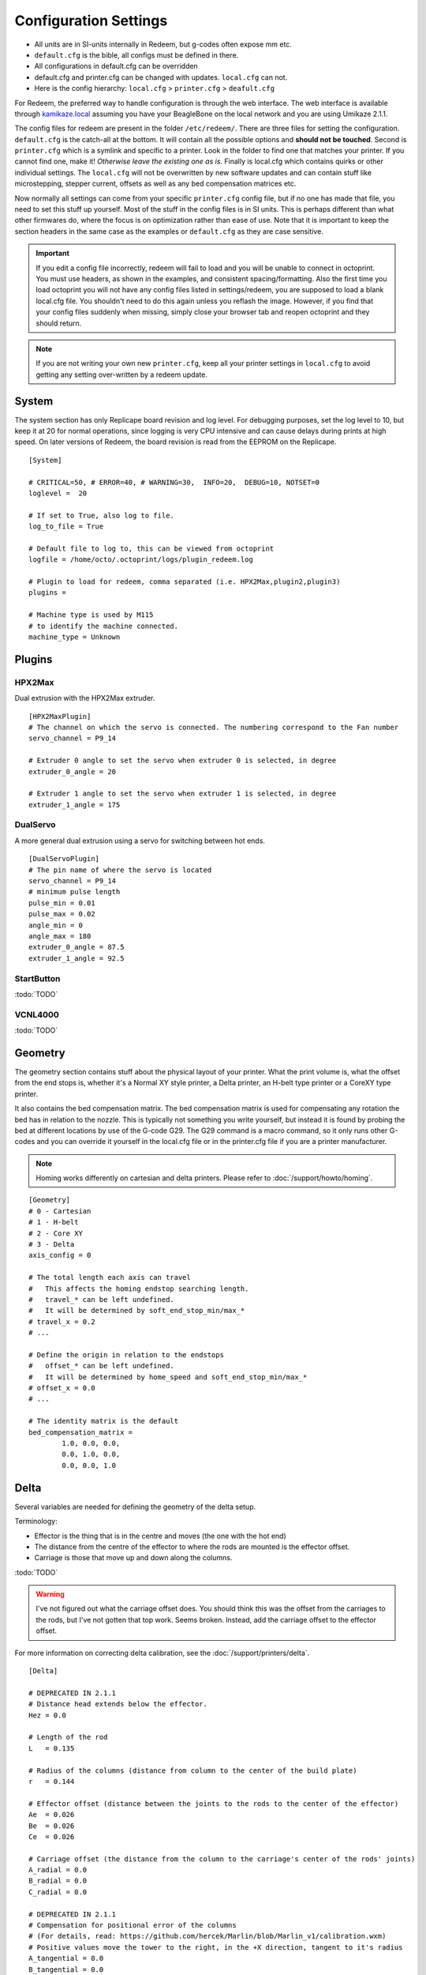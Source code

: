 Configuration Settings
======================

-  All units are in SI-units internally in Redeem, but g-codes often expose mm etc.
-  ``default.cfg`` is the bible, all configs must be defined in there.
-  All configurations in default.cfg can be overridden
-  default.cfg and printer.cfg can be changed with updates. ``local.cfg`` can not.
-  Here is the config hierarchy: ``local.cfg`` > ``printer.cfg`` > ``deafult.cfg``

For Redeem, the preferred way to handle configuration is through the web
interface. The web interface is available through
`kamikaze.local <http://kamikaze.local>`__ assuming you have your BeagleBone on the
local network and you are using Umikaze 2.1.1.

The config files for redeem are present in the folder ``/etc/redeem/``.
There are three files for setting the configuration. ``default.cfg`` is the
catch-all at the bottom. It will contain all the possible options and
**should not be touched**. Second is ``printer.cfg`` which is a symlink and
specific to a printer. Look in the folder to find one that matches your
printer. If you cannot find one, make it! *Otherwise leave the existing
one as is.* Finally is local.cfg which contains quirks or other
individual settings. The ``local.cfg`` will not be overwritten by new
software updates and can contain stuff like microstepping, stepper
current, offsets as well as any bed compensation matrices etc.

Now normally all settings can come from your specific ``printer.cfg`` config
file, but if no one has made that file, you need to set this stuff up
yourself. Most of the stuff in the config files is in SI units. This is
perhaps different than what other firmwares do, where the focus is on
optimization rather than ease of use. Note that it is important to keep
the section headers in the same case as the examples or ``default.cfg`` as
they are case sensitive.

..  important::

    If you edit a config file incorrectly, redeem will fail to load and
    you will be unable to connect in octoprint. You must use headers, as
    shown in the examples, and consistent spacing/formatting. Also the first
    time you load octoprint you will not have any config files listed in
    settings/redeem, you are supposed to load a blank local.cfg file. You
    shouldn't need to do this again unless you reflash the image. However,
    if you find that your config files suddenly when missing, simply close
    your browser tab and reopen octoprint and they should return.

..  note::

    If you are not writing your own new ``printer.cfg``, keep all your printer
    settings in ``local.cfg`` to avoid getting any setting over-written by a redeem update.

.. _ConfigSystem:

System
------

The system section has only Replicape board revision and log level. For
debugging purposes, set the log level to 10, but keep it at 20 for
normal operations, since logging is very CPU intensive and can cause
delays during prints at high speed. On later versions of Redeem, the
board revision is read from the EEPROM on the Replicape.

::

    [System]

    # CRITICAL=50, # ERROR=40, # WARNING=30,  INFO=20,  DEBUG=10, NOTSET=0
    loglevel =  20

    # If set to True, also log to file.
    log_to_file = True

    # Default file to log to, this can be viewed from octoprint
    logfile = /home/octo/.octoprint/logs/plugin_redeem.log

    # Plugin to load for redeem, comma separated (i.e. HPX2Max,plugin2,plugin3)
    plugins =

    # Machine type is used by M115
    # to identify the machine connected.
    machine_type = Unknown

.. _ConfigPlugins:

Plugins
-------

HPX2Max
~~~~~~~

Dual extrusion with the HPX2Max extruder.

::

    [HPX2MaxPlugin]
    # The channel on which the servo is connected. The numbering correspond to the Fan number
    servo_channel = P9_14

    # Extruder 0 angle to set the servo when extruder 0 is selected, in degree
    extruder_0_angle = 20

    # Extruder 1 angle to set the servo when extruder 1 is selected, in degree
    extruder_1_angle = 175

DualServo
~~~~~~~~~

A more general dual extrusion using a servo for switching between hot ends.


::

    [DualServoPlugin]
    # The pin name of where the servo is located
    servo_channel = P9_14
    # minimum pulse length
    pulse_min = 0.01
    pulse_max = 0.02
    angle_min = 0
    angle_max = 180
    extruder_0_angle = 87.5
    extruder_1_angle = 92.5


StartButton
~~~~~~~~~~~

:todo:`TODO`

VCNL4000
~~~~~~~~

:todo:`TODO`


.. _ConfigGeometry:

Geometry
--------

The geometry section contains stuff about the physical layout of your
printer. What the print volume is, what the offset from the end stops
is, whether it's a Normal XY style printer, a Delta printer, an H-belt
type printer or a CoreXY type printer.

It also contains the bed compensation matrix. The bed compensation
matrix is used for compensating any rotation the bed has in relation
to the nozzle. This is typically not something you write yourself, but
instead it is found by probing the bed at different locations by use
of the G-code G29. The G29 command is a macro command, so it only runs
other G-codes and you can override it yourself in the local.cfg file
or in the printer.cfg file if you are a printer manufacturer.

..  note:: Homing works differently on cartesian and delta printers. Please refer to :doc:`/support/howto/homing`.

::

    [Geometry]
    # 0 - Cartesian
    # 1 - H-belt
    # 2 - Core XY
    # 3 - Delta
    axis_config = 0

    # The total length each axis can travel
    #   This affects the homing endstop searching length.
    #   travel_* can be left undefined.
    #   It will be determined by soft_end_stop_min/max_*
    # travel_x = 0.2
    # ...

    # Define the origin in relation to the endstops
    #   offset_* can be left undefined.
    #   It will be determined by home_speed and soft_end_stop_min/max_*
    # offset_x = 0.0
    # ...

    # The identity matrix is the default
    bed_compensation_matrix =
            1.0, 0.0, 0.0,
            0.0, 1.0, 0.0,
            0.0, 0.0, 1.0

.. _ConfigDelta:

Delta
-----

Several variables are needed for defining the geometry of the delta setup.

Terminology:

- Effector is the thing that is in the centre and moves (the one with the hot end)

- The distance from the centre of the effector to where the rods are mounted is the effector offset.

- Carriage is those that move up and down along the columns.


:todo:`TODO`

..  warning::

    I've not figured out what the carriage offset does. You should think
    this was the offset from the carriages to the rods, but I've not
    gotten that top work. Seems broken. Instead, add the carriage offset
    to the effector offset.

For more information on correcting delta calibration, see the :doc:`/support/printers/delta`.

::

    [Delta]

    # DEPRECATED IN 2.1.1
    # Distance head extends below the effector.
    Hez = 0.0

    # Length of the rod
    L   = 0.135

    # Radius of the columns (distance from column to the center of the build plate)
    r   = 0.144

    # Effector offset (distance between the joints to the rods to the center of the effector)
    Ae  = 0.026
    Be  = 0.026
    Ce  = 0.026

    # Carriage offset (the distance from the column to the carriage's center of the rods' joints)
    A_radial = 0.0
    B_radial = 0.0
    C_radial = 0.0

    # DEPRECATED IN 2.1.1
    # Compensation for positional error of the columns
    # (For details, read: https://github.com/hercek/Marlin/blob/Marlin_v1/calibration.wxm)
    # Positive values move the tower to the right, in the +X direction, tangent to it's radius
    A_tangential = 0.0
    B_tangential = 0.0
    C_tangential = 0.0

    # NEW IN 2.1.1
    A_angular = 0.0
    B_angular = 0.0
    C_angular = 0.0


Here is a visual depiction of what the length and radius looks like:

..  image:: media/delta_length_and_radius.png


Here is what the Hez looks like:

..  image:: media/delta_hez.png

..  _ConfigSteppers:

Steppers
--------

This section has the stuff you need for the the steppers:

- the number of steps pr mm for each axis
- the stepper max current
- the microstepping
- acceleration
- max speed
- the option to invert a stepper (so you don't have to rotate the stepper connector),
- the decay mode of the current chopping on the motor drives (see the :ref:`ConfigStepperDecay` for more information.

::

    # Stepper e is ext 1, h is ext 2
    [Steppers]

..  _ConfigStepperMicrostepping:

Microstepping
~~~~~~~~~~~~~

::

    microstepping_x = 3
    microstepping_y = 3
    microstepping_z = 3
    microstepping_e = 3
    microstepping_h = 3
    microstepping_a = 3
    microstepping_b = 3
    microstepping_c = 3

| 0 - Full step
| 1 - Half step
| 2 - Half step, interpolated to 256
| 3 - Quarter step
| 4 - 16th step
| 5 - Quarter step, interpolated to 256 microsteps
| 6 - 16th step, interpolated to 256 microsteps
| 7 - Quarter step, StealthChop, interpolated to 256 microsteps
| 8 - 16th step, StealthChop, interpolated to 256 microsteps

..  _ConfigStepperCurrent:

Current
~~~~~~~


::

    current_x = 0.5
    current_y = 0.5
    current_z = 0.5
    current_e = 0.5
    current_h = 0.5
    current_a = 0.5
    current_b = 0.5
    current_c = 0.5

..  danger::

  Never run the Replicape with the steppers running above 0.5A without cooling.
  Never exceed 1.2A of regular use either - the TMC2100 drivers aren't
  rated higher. If you need more current to drive two motors off the
  same stepper, use slave mode with a second driver (usually H). While it
  means splitting off your wiring of the stepper motors you had going to
  a single driver, but it also means you avoid overheating your drivers.

..  _ConfigStepperRatios:

Ratios
~~~~~~

::

    # steps per mm:
    #   Defined how many stepper full steps needed to move 1mm.
    #   Do not factor in microstepping settings.
    #   For example: If the axis will travel 10mm in one revolution and
    #                angle per step in 1.8deg (200step/rev), steps_pr_mm is 20.
    steps_pr_mm_x = 4.0
    steps_pr_mm_y = 4.0
    steps_pr_mm_z = 50.0
    steps_pr_mm_e = 6.0
    steps_pr_mm_h = 6.0
    steps_pr_mm_a = 6.0
    steps_pr_mm_b = 6.0
    steps_pr_mm_c = 6.0

    backlash_x = 0.0
    backlash_y = 0.0
    backlash_z = 0.0
    backlash_e = 0.0
    backlash_h = 0.0
    backlash_a = 0.0
    backlash_b = 0.0
    backlash_c = 0.0

..  _ConfigStepperEnable:

Enable / Disable
~~~~~~~~~~~~~~~~

::

    # Which steppers are enabled
    in_use_x = True
    in_use_y = True
    in_use_z = True
    in_use_e = True
    in_use_h = True
    in_use_a = False
    in_use_b = False
    in_use_c = False

..  _ConfigStepperDirection:

Direction
~~~~~~~~~

::

    # Set to -1 if axis is inverted
    direction_x =  1
    direction_y =  1
    direction_z =  1
    direction_e =  1
    direction_h =  1
    direction_a =  1
    direction_b =  1
    direction_c =  1

..  _ConfigStepperDecay:

Decay
~~~~~

The decay mode affects the way the stepper motor controllers
decays the current. Basically slow decay will give more of a hissing
sound while standing still and fast decay will cause the steppers to
be silent when stationary, but loud when stepping. The microstepping_
settings is :math:`2^x`, so ``microstepping_x = 2`` means :math:`2^2 = 4`.
``3`` then is :math:`2^3 = 8` or one-eighth.

On Replicape Rev B, there are 8 levels of decay. Please consult the `data sheet for TMC2100`__ on the different options.

__ http://www.trinamic.com/_scripts/download.php?file=_articles%2Fproducts%2Fintegrated-circuits%2Ftmc2100%2F_datasheet%2FTMC2100_datasheet.pdf


There are three settings that are controlled on the TMC2100 by the decay mode or rather “chopper configuration”: CFG0,
CFG4 and CFG5 in the TMC2100 data sheet.

**CFG0:** Sets chopper off time (Duration of slow decay phase)

| DIS - 140 Tclk (recommended, most universal choice)
| EN - 236 Tclk (medium)

**CFG4:** Sets chopper hysteresis (Tuning of zero crossing precision)

| DIS: (recommended most universal choice): low hysteresis with ≈4% offull scale current.
| EN: high setting with ≈6% of full scale current at sense resistor.


**CFG5:** Sets chopper blank time ( Duration of blanking of switching spike )

| Blank time (in number of clock cycles)
| DIS - 16 (best performance for StealthChop)
| EN - 24 (recommended, most universal choice)
|
| 0 - DIS\_CFG0 \| DIS\_CFG4 \| DIS\_CFG5
| 1 - DIS\_CFG0 \| DIS\_CFG4 \| EN\_CFG5
| 2 - DIS\_CFG0 \| EN\_CFG4 \| DIS\_CFG5
| 3 - DIS\_CFG0 \| EN\_CFG4 \| EN\_CFG5
| 4 - EN\_CFG0 \| DIS\_CFG4 \| DIS\_CFG5
| 5 - EN\_CFG0 \| DIS\_CFG4 \| EN\_CFG5
| 6 - EN\_CFG0 \| EN\_CFG4 \| DIS\_CFG5
| 7 - EN\_CFG0 \| EN\_CFG4 \| EN\_CFG5

::

    # Set to True if slow decay mode is needed
    slow_decay_x = 0
    slow_decay_y = 0
    slow_decay_z = 0
    slow_decay_e = 0
    slow_decay_h = 0
    slow_decay_a = 0
    slow_decay_b = 0
    slow_decay_c = 0

..  _ConfigStepperSlave:

Slave
~~~~~

::

    # A stepper controller can operate in slave mode,
    # meaning that it will mirror the position of the
    # specified stepper. Typically, H will mirror Y or Z,
    # in the case of the former, write this: slave_y = H.
    slave_x =
    slave_y =
    slave_z =
    slave_e =
    slave_h =
    slave_a =
    slave_b =
    slave_c =

    # Stepper timout
    use_timeout = True
    timeout_seconds = 500

If you want to enable slave mode for a stepper driver, meaning it will
mirror the movements of another stepper motor exactly, you need to use
“slave\_y = H” if you want the H-stepper motor to mirror the moves
produced by the Y-stepper motor. Remember to also set the steps\_pr\_mm
to the same value on the the motors mirroring each other, and also the
direction. Most likely you will want the current to be the same as well.

#. Enable the slave stepper driver (in\_use\_h = True)
#. The syntax for selecting which axis is the master and which the slave
   is:
   I want to slave H to Z (H follows everything Z does) then you use
   “slave\_z = H”.
#. If you have any endstops acting on the master axis, then you should
   do the same thing for the slave axis, otherwise it will just keep on
   turning. For example, on a delta with Z1 connected to a bed probe and
   Z2 connected to the tower limit switch: “end\_stop\_Z1\_stops =
   x\_neg, y\_neg, z\_neg, h\_neg” and “end\_stop\_Z2\_stops = z\_pos,
   h\_pos”.


::

    # Stepper e is ext 1, h is ext 2
    [Steppers]
    microstepping_x = 3
    ...

    current_x = 0.5
    ...

    # steps per mm:
    #   Defined how many stepper full steps needed to move 1mm.
    #   Do not factor in microstepping settings.
    #   For example: If the axis will travel 10mm in one revolution and
    #                angle per step in 1.8deg (200step/rev), steps_pr_mm is 20.
    steps_pr_mm_x = 4.0
    ...

    backlash_x = 0.0
    ...

    # Which steppers are enabled
    in_use_x = True
    ...

    # Set to -1 if axis is inverted
    direction_x =  1
    ...

    # Set to True if slow decay mode is needed
    slow_decay_x = 0
    ...

    # A stepper controller can operate in slave mode,
    # meaning that it will mirror the position of the
    # specified stepper. Typically, H will mirror Y or Z,
    # in the case of the former, write this: slave_h = Y.
    slave_x =
    ...

    # Stepper timout
    use_timeout = True
    timeout_seconds = 60

..  _ConfigPlanner:

Planner
-------

The acceleration profiles are trapezoidal, i.e. constant acceleration.
One will probably see and hear a difference between Replicape/Redeem and
the simpler 8 bit boards since all path segments are cut down to 0.1 mm
on delta printers regardless of speed and there is also a better
granularity on the stepper ticks, so you will never have quantized steps
either. Further more, all calculations are done with floating point
numbers, giving a better precision on calculations compared to 8 bit
microcontrollers.

This section is concerned with how the path planner caches and paces the
path segments before pushing them to the PRU for processing.

::

    [Planner]

    # size of the path planning cache
    move_cache_size = 1024

    # time to wait for buffer to fill, (ms)
    print_move_buffer_wait = 250

    # if total buffered time gets below (min_buffered_move_time) then wait for (print_move_buffer_wait) before moving again, (ms)
    min_buffered_move_time = 100

    # total buffered move time should not exceed this much (ms)
    max_buffered_move_time = 1000

    # DEPRECATED IN 2.1.1
    # max segment length
    max_length = 0.001

    acceleration_x = 0.5
    ...

    max_jerk_x = 0.01
    ...

    # Max speed for the steppers in m/s
    max_speed_x = 0.2
    ...

    # NEW IN 2.1.1
    # if total buffered time gets below (min_buffered_move_time) then wait for (print_move_buffer_wait) before moving again, (ms)
    min_buffered_move_time = 100

    # DEPRECATED IN 2.1.1
    # Max speed for the steppers in m/s
    min_speed_x = 0.005
    min_speed_y = 0.005
    min_speed_z = 0.005
    min_speed_e = 0.01
    min_speed_h = 0.01
    min_speed_a = 0.01
    min_speed_b = 0.01
    min_speed_c = 0.01

    # When true, movements on the E axis (eg, G1, G92) will apply
    # to the active tool (similar to other firmwares).  When false,
    # such movements will only apply to the E axis.
    e_axis_active = True
    
    
.. _ConfigTemperatureControl:

Temperature Control
-------------------
Thermal management is implemented in Redeem through a user configurable network 
of sensors, heaters and fans. The user specifies the nodes of this network where
each node is a uniquely configured instance from a pre-defined set. This approach 
allows a high degree of flexibility in setting up when fans/heaters turn on or off, 
the type of control logic that is used for each heater/fan, and even allowing 
multiple sensors to control the behaviour of an individual heater or fan. 

In order to allow for basic operation of your printer there are some default settings 
provided for attaching fans to the `M106` M-code, controlling heaters with PID control, 
and running safety checks on these heaters. However, as the topology of the control 
network is user definable, the contents of this section may be modified by the user
to allow for a much wider range of options. To aid in generating a network of sensors, 
logic units, control units, heaters, and fans, each of the available units will be 
described below. Then some examples will be shown that demonstrate the flexibility of the 
scheme.

Available control units
~~~~~~~~~~~~~~~~~~~~~~~
Units that are available to make up the control network are shown in this section. 
The name of each unit is provided in the sub-section heading `[[UnitName]]`, with 
all of the settings for that unit held within that sub-section. All temperature 
control units have a type parameter which determines what that unit does and the 
parameters it needs. We will now go through the available types of units.

**ALIAS** The alias unit is, as the name suggests, a way of renaming other units. This is useful 
when renaming temperature sensors from their original name such as ``Thermistor-E`` to
``Hot End Temperature`` or ``ds18b20-1`` to ``Ambient Temperature``.

::

    [[AliasUnitName]]
    type = alias
    input = <name of another unit>
    
    
**COMPARISON** The compraison unit compares values and returns a single value. The
returned value may be the difference (``input_0 - input_1``) or the maximum or minumum
value.

::

    [[ComparisonUnitName]]
    type = difference, maximum, or minimum
    input_0 = <name of input>
    input_1 = <name of input>
    
**CONSTANT** Allows for the use of constants as a control item. This unit simply returns 
the value that is provided. Note that the input is assumed to lie within the range [0,255].

::

    [[ConstantName]]
    type = constant-control
    value = <number in range 0..255>
    output = <optional output target name>

**SAFETY** Safety units link temperature sensors and heaters so that a heater that misbehaves
in any way should cause all heaters, and potentially the motion control as well, to enter an
error state. This means that all heaters have their power set to zero and motion stops. The
max rise and fall rates provide limits on excessively rapid changes in temperature, while min 
and max temp limits the absolute temperatures that are allowed. The ``min_rise_`` parameters 
allow for checking that the attached input is actually connected to this heater. To avoid false 
triggering, when temperature is close to steady-state, we provide the ``min_rise_offset`` 
parameter which only allows for ``min_rise_rate`` checking when the input temperature is 
``min_rise_offset`` below the heater controllers target temperature. Likewise the ``min_rise_delay``
provides a delay between starting heating and beginning this particular check.

::

    [[SafetyName]]
    type = safety
    max_rise_rate = <number, deg/sec>
    max_fall_rate = <number, deg/sec>
    min_temp = <number, deg>
    max_temp = <number, deg>
    min_rise_rate = <number, deg/sec>
    min_rise_offset = <number, deg>
    min_rise_delay = <number, sec>
    input = <input sensor name>
    heater = <heater name>

**ON-OFF CONTROL** This control scheme is best suited to heated beds and the like, where
response to being on or off is relatively slow. In this unit a target value is specified
as well as a range within which the heater may be on or off depending on its previous state.
When the input value is below ``target_value + on_offset`` the output will be ``on_value``.
When the input value rises above ``target_value + off_offset`` the output will be ``off_value``.
Note that the output does not turn off when passing through the lower bound, only when it passes
through the upper bound. Here we are also introduced to the ``sleep`` parameter which gives the
time between updating the output from this control unit.

::

    [[OnOffName]]
    type=on-off-control
    target_value = <number>
    on_offset = <number, turn on when value <= target + on_offset>
    off_offset = <number, turn off when value >= target + off_offset>
    on_value = <number in range 0..255>
    off_value = <number in range 0..255>
    sleep = <number, sec, time between control updates>
    output = <optional output target name>
    
**PROPORTIONAL CONTROL** This unit returns a value that is simply ``proportional`` multiplied by
the difference between ``target_value`` and ``input``, along with some other modifications. These
modifications are that we don't allow negative output values and if ``input`` drops below 
``target_value`` then the unit turns off (``output = 0``). If we are within ``ok_range`` of the
target then ``output`` will be the ``min_value`` and we never allow the output to exceed ``max_value``.

::

    [[ProportionalControlName]]
    type = proportional-control
    input = <name of input>
    target_value = <number, desired temperature>
    proportional = <number, multiplier of error>
    max_value = <number in range 0..255>
    min_value = <number in range 0..255>
    ok_range = <number, output=min_value if input is within ok_range of target>
    sleep = <number, sec, time between control updates>
    output = <optional output target name>

**PID CONTROL** The control unit best for keeping your input exactly where you want it
is Proportional-Integral -Derivative control. This unit accepts three parameters which
govern the dynamics of the controller (you are encouraged to look up exactly what 
``pid_Kp``, ``pid_Ti``, and ``pid_Td`` actually do, I'm not going into that here).
Again we have an ``ok_range`` within which the controller will output zero, however, we
also have an ``on_off_range`` which basically turns this control unit full on until 
``input`` is above ``target_value - on_off_range``. This helps to prevent overshoot
in certain cases.

..  _ConfigPID:

:todo:`CHECK THIS`
With version 1.2.6 and beyond, the PID autotune algorithm is fairly
stable. To run an auto-tune, use the M-code M303. You should see the
hot-end or heated bed temperature oscillate for a few cycles before
completing. To set temperature, number of oscillations, which hot end to
calibrate etc, try running “M303?” or see the description of the :ref:`M303`.

::

    [[PIDControlName]]
    type = pid-control
    input = <name of input>
    target_value =  <number, desired temperature>
    pid_Kp =  <number, proportional constant>
    pid_Ti = <number, integral constant>
    pid_Td = <number, derivative constant>
    ok_range = <number, output=0 if input is within ok_range of target>
    on_off_range = <optional number, output max_value if input is less than target - on_off_range>
    max_value = <number in range 0..255>
    sleep = <number, sec, time between control updates>
    output = <optional output target name>

**COMMANDS** To allow linking between G- and M-codes we have the gcode type unit. 
Currently this only connects ``M106`` and ``M107`` to fans but this may change in 
the future. The default setting has connected all fans to ``M106`` and ``M107``, 
if you only want specific fans connected to these M-codes then list only those 
fans in the ``ouput`` paramter as a comma separated list.

::

    [[CommandName]]
    type = gcode
    command = <G- or M-code/s, multiple codes allowed as a comma separated list>
    output = <output name/s, multiple outputs allowed as a comma separated list>

Dallas one-wire sensors
~~~~~~~~~~~~~~~~~~~~~~~

Replicape has three thermistor inputs and a Dallas one-wire input.
Typically, the thermistor inputs are for high temperatures such as hot
ends and heated beds, and the Dallas one-wire input is used for
monitoring the cold end of a hot end, if you know what I mean... 
The thermistors have their own section, which will be outlined below, 
while any appropriate sensors attached to the Dallas one-wire input will 
be automatically added to the list of available sensors and named 
``ds18b20-*`` with an increasing integer index starting at 0 taking the 
place of the *. When using one of these sensors as an input simply 
use the appropriate name as an input, just make sure to check which 
name corresponds to which sensor!

Examples
~~~~~~~~

Here we provide some examples and an explanation of what each one achieves.

**(EXAMPLE 1)**
In this example I have connected up my extruder heater ``Heater-E`` to a
pid control unit with an on-off range of 15 degrees. This helps to prevent
overshoot of the target value when initially heating. The heated bed 
``Heater-HBP`` is connected to an on-off controller. I have also defined two 
safety units and connected one to each heater. I also have two thermistors, 
one for each heater, and two Dallas one-wire sensors which I have attached 
to measure water coolant temperature and ambient air temperature. My printer 
incorporates three fans, one is a very quiet case fan and should always be on, 
another is a part cooling fan and should be activated by M106, finally I have 
a noisy fan on a water cooling radiator that I only want to turn on when 
it will be useful. To achieve my desired fan behaviour I first rename each Dallas 
sensor for ease of use and calculate the difference between the coolant and 
ambient temperatures. I feed this difference into a proportional controller 
with a target value of zero which outputs to the noisy radiator fan. The 
casefan is always on and so it has a constant controller while the third fan 
is connected to M106/M107. The fourth fan remains off by default.

::

    [Temperature Control]

    # Heater controllers
    [[Control-E]]
    type = pid-control
    input = Thermistor-E
    target_value = 0.0
    pid_Kp = 0.0386
    pid_Ti = 59.7652
    pid_Td = 4.3121
    ok_range = 1.0
    max_value = 255
    on_off_range = 15.0
    sleep = 0.25
    output = Heater-E

    [[Control-HBP]]
    type = on-off-control
    input = Thermistor-HBP
    target_value = 0.0
    on_offset = -1.0
    off_offset = -0.5
    on_value = 255
    off_value = 0
    sleep = 0.5
    output = Heater-HBP

    # Heater safety units
    [[Safety-E]]
    type = safety
    max_rise_rate = 10.0
    max_fall_rate = 10.0
    min_temp = 20.0
    max_temp = 250.0
    min_rise_rate = 0.05
    min_rise_offset = 30
    min_rise_delay = 10.0
    input = Thermistor-E
    heater = Heater-E

    [[Safety-HBP]]
    type = safety
    max_rise_rate = 10.0
    max_fall_rate = 10.0
    min_temp = 20.0
    max_temp = 250.0
    min_rise_rate = 0.01
    min_rise_offset = 20.0
    min_rise_delay = 15.0
    input = Thermistor-HBP
    heater = Heater-HBP

    # Fan control
    [[AmbientTemperature]]
    type = alias
    input = ds18b20-0

    [[CoolantTemperature]]
    type = alias
    input = ds18b20-1

    [[CoolantWarmup]]
    type = difference
    input-1 = CoolantTemperature
    input-0 = AmbientTemperature

    [[CoolantFan]]
    type = proportional-control
    input = CoolantWarmup
    target_value = 0
    proportional = 0.2
    max_value = 255
    min_value = 127
    ok_range = 1.0
    sleep = 1.0
    output = Fan-2

    [[CaseFan]]
    type = constant-control
    value = 255
    output = Fan-3

    [[M106/M107]]
    type = gcode
    command = M106, M107
    output = Fan-0
    
**(EXAMPLE 2)**
:todo:`TODO`


.. _ConfigThermistors:

Thermistors
-----------

Each thermistor is named according to the
heater to which it is expected to be attached i.e. ``Thermistor-E`` 
is usually attached to ``Heater-E``. Thermistors measure temperature by 
varying resistance through a wire. To map the variation in resistance with 
temperature a chart is used. The name provided in the ``sensor`` parameter 
thus tells redeem which pre-computed chart to use and thus provide accurate 
readings of the temperature at the thermistors location. The ``path_adc`` 
parameter is hardware related and should not be adjusted.

::

    [[Thermistor-E]]
    sensor = B57560G104F
    path_adc = /sys/bus/iio/devices/iio:device0/in_voltage4_raw
    

Some of the most common thermistor coefficients have already been
implemented though, so you might find it here:

Steinhart-Heart
~~~~~~~~~~~~~~~

+--------------------+-------------------------------------------------------------------+
| Name               | Comment                                                           |
+====================+===================================================================+
| B57540G0104F000    | EPCOS100K with b= 4066K                                           |
+--------------------+-------------------------------------------------------------------+
| B57560G1104F       | EPCOS100K with b = 4092K                                          |
+--------------------+-------------------------------------------------------------------+
| B57560G104F        | EPCOS100K with b = 4092K (Hexagon)                                |
+--------------------+-------------------------------------------------------------------+
| B57561G0103F000    | EPCOS10K                                                          |
+--------------------+-------------------------------------------------------------------+
| NTCS0603E3104FXT   | Vishay100K                                                        |
+--------------------+-------------------------------------------------------------------+
| 135-104LAG-J01     | Honeywell100K                                                     |
+--------------------+-------------------------------------------------------------------+
| SEMITEC-104GT-2    | Semitec (E3D V6)                                                  |
+--------------------+-------------------------------------------------------------------+
| DYZE               | DYZE hightemp thermistor                                          |
+--------------------+-------------------------------------------------------------------+
| HT100K3950         | RobotDigg.com's 3950-100K thermistor (part number HT100K3950-1)   |
+--------------------+-------------------------------------------------------------------+

If you do not find your thermistor in the chart, you can find the Steinhart-Hart coefficients
from the `NTC Calculator`__ online tool.

__ http://www.thinksrs.com/downloads/programs/Therm%20Calc/NTCCalibrator/NTCcalculator.htm


PT100 type thermistors
~~~~~~~~~~~~~~~~~~~~~~

+--------------------------+-----------------------------+
| Name                     | Comment                     |
+==========================+=============================+
| E3D-PT100-AMPLIFIER      | E3D PT100                   |
+--------------------------+-----------------------------+
| PT100-GENERIC-PLATINUM   | Ultimaker heated bed etc.   |
+--------------------------+-----------------------------+


Linear v/deg Scale Thermocouple Boards
~~~~~~~~~~~~~~~~~~~~~~~~~~~~~~~~~~~~~~

+----------+-------------------------+
| Name     | Comment                 |
+==========+=========================+
| Tboard   | 0.005 Volts pr degree   |
+----------+-------------------------+

..   _ConfigFans:

Fans
-------

Fans are used for blowing air around. Each sensor is named ``Fan-*`` with an
integer identification, starting at zero, replacing the *. Different versions 
of replicape have different numbers of fans and are connected to different channels,
but don't worry, all that is handled for you and I am writing this information here
simply to point out that you may only have up to ``Fan-2`` and you don't need to 
modify the value of ``channel`` as it will be overwritten on startup anyway. The 
``input`` for each fan allows a simple method for setting a default value for that
fan upon startup. Otherwise connect it up to a control unit for fancier means of 
setting how much air you are blowing around.

::

    [[Fan-0]]
    channel = 0
    input = 0


..   _ConfigHeaters:

Heaters
-------

The heaters are used for making things hot. The ``mosfet`` parameter is hardware related,
so probably don't touch that. Likewise for ``prefix`` which allows for interaction with
OctoPrint. The ``input`` and ``safety`` give connections to control units that can be
modfied versions of the defaults provided, or something of your choice. Note that we must
always have a form of feedback control (on-off, proportional or PID) and a safety attached 
to each heater. You may also have more than one safety attached to a heater if you so desire.

::

    [[Heater-E]]
    mosfet = 5
    prefix = T0
    input = Control-E
    safety = Safety-E

..  _ConfigEndstops:

Endstops
--------

Use this section to specify whether or not you have end stops on the
different axes and how the end stop inputs on the board interacts with
the steppers. The lookup mask is useful for the latter. In the default
setup, the connector marked X1 is connected to the stepper on the
X-axis. For CoreXY and H-bot this is different in that two steppers are
denied movement in one direction, but allowed movement in the other
direction given that one of the end stops has been hit.

Also of interest is the use of two different inputs for a single axis
and direction. Imagine using one input to control the lower end of the
Z-axis and a different input to probe the bed with G20/G30.

If you are not seeing any movement even though no end stop has been hit,
try inverting the end stop.

See also this `blog post and video`__ for a more thorough explanation.

__ http://www.thing-printer.com/end-stop-configuration-for-redeem/

Soft end stops can be used to prevent the print head from moving beyond
a specified point. For delta printers this is useful since they cannot
have end stops preventing movement outside the build area.

::

    [Endstops]
    # Which axis should be homed.
    has_x = True
    ...
    # Number of cycles to wait between checking
    # end stops. CPU frequency is 200 MHz
    end_stop_delay_cycles = 1000

    # Invert =
    #   True means endstop is connected as Normally Open (NO) or not connected
    #   False means endstop is connected as Normally Closed (NC)
    invert_X1 = False
    ...
    # If one endstop is hit, which steppers and directions are masked.
    #   The list is comma separated and has format
    #     x_cw = stepper x clockwise (independent of direction_x)
    #     x_ccw = stepper x counter clockwise (independent of direction_x)
    #     x_neg = stepper x negative direction (affected by direction_x)
    #     x_pos = stepper x positive direction (affected by direction_x)
    #   Steppers e and h (and a, b, c for reach) can also be masked.
    #
    #   For a list of steppers to stop, use this format: x_cw, y_ccw
    #   For Simple XYZ bot, the usual practice would be
    #     end_stop_X1_stops = x_neg, end_stop_X2_stops = x_pos, ...
    #   For CoreXY and similar, two steppers should be stopped if an end stop is hit.
    #     similarly for a delta probe should stop x, y and z.
    end_stop_X1_stops =
    ...
    soft_end_stop_min_x = -0.5
    ...
    soft_end_stop_max_x = 0.5
    ...

Multi-extrusion
---------------

Currently Redeem does not yet support tool offsets for dual or
multi-extrusion. These offsets must be configured in the slicer, instead
of in the firmware, for now.

..  _ConfigServos:

Servos
------

Servos are controlled by two on-chip PWMs and share connector with
Endstop X2 and Y2.

-  Servo 0 is on pin P9\_14
-  Servo 1 is on pin P9\_16

Use :ref:`m280` to set
the servo position. Note that multiple servos can be present, the init
script will continue to initialize servos as long as there are higher
indexes, so keep the indexes increasing for multiple servos.

::

    [Servos]
    # For Rev B, servo is either P9_14 or P9_16.
    # Not enabled for now, just kept here for reference.
    # Angle init is the angle the servo is set to when redeem starts.
    # pulse min and max is the pulse with for min and max position, as always in SI unit Seconds.
    # So 0.001 is 1 ms.
    # Angle min and max is what angles those pulses correspond to.
    servo_0_enable = False
    servo_0_channel = P9_14
    servo_0_angle_init = 90
    servo_0_angle_min = -90
    servo_0_angle_max = 90
    servo_0_pulse_min = 0.001
    servo_0_pulse_max = 0.002

..  _ConfigZProbe:

Z-Probe
-------

Before attempting the configuration of a Z probe make sure your printer
is moving in the right direction and that your hard endstops and your
soft endstops are configured correctly please refer to the endstop
section.

| The standard configs for Z-probe should work for most. The real
  difficulty lies in making the macro for the whole probing procedure.
  The offsets are the distance from the probe point to the nozzle. Here
  are the standard values:

::

    [Probe]
    length = 0.01
    speed = 0.05
    accel = 0.1
    offset_x = 0.0
    offset_y = 0.0

For more information, check out the :doc:`/support/howto/zprobes` page.

..  _ConfigRotaryEncoders:

Rotary Encoders
---------------

..  warning::

    work in progress.

::

    [Rotary-encoders]
    enable-e = False
    event-e = /dev/input/event1
    cpr-e = -360
    diameter-e = 0.003

..  _ConfigFilamentSensors:

Filament Sensors
----------------

.. warning::

    work in progress. See the blog post `Filament Sensor <http://www.thing-printer.com/filament-sensor-3d-printer-replicape/>`_.

::

    [Filament-sensors]
    # If the error is > 1 cm, sound the alarm
    alarm-level-e = 0.01

..  _ConfigWatchdog:

Watchdog
--------

The watchdog is a time-out alarm that will kick in if the
/dev/watchdog file is not written at least once pr. minute. This is a
safety issue that will cause the BeagleBone to issue a hard reset if
the Redeem daemon were to enter a faulty state and not be able to
regulate the heater elements. For the watchdog to start, it requires
the watchdog to be resettable, with the proper kernel command line ``omap\_wdt.nowayout=0``.

This should be left on at all time as a safety precauchion, but can be
disabled for development purposes. This is not the same as the stepper
watchdog which only disables the steppers.

::

    [Watchdog]
    enable_watchdog = True

..  _ConfigMacros:

Macros
------

The macro-section contains macros. Duh. Right now, only G29, G31 and G32
has macro definitions and it's basically a set of other G-codes. To make
a new macro, you need to also define the actual g-code file for it. That
is beyond this wiki, but look at `G29`__ in the repository.

__  https://github.com/intelligent-agent/redeem/src/73c21486b1e294570a125e9fac6c9cef9b4f273b/redeem/gcodes/G29.py?at=develop

..  note::

    Each line in macros section needs to be spaced the same or you may
    not be able to connect in octoprint. Most Inductive sensors don't need
    probe type defined to work. To simply turn an inductive sensor on and
    off change the example macro with the g31/g32 macro's i have listed
    here. The g32 may need adjusting to match your z1 endstop settings.
    Undock turns probe on, Dock turns it off. Check your Macro and setup
    carefully, in the g29 example, at the end of each probe point it docks
    your probe then homes z before the start of the next point, which in
    some printers can crash your probe into the bed possibly causing damage.

If you find that your probe routine is probing the air, your z
axis is most likely moving in the wrong direction for the probing
to work. It seems redeem only probes in one direction and this
can't be changed in the probing settings. So, You will need to
swap your z direction, in the [steppers] section using
direction\_z = -1 or direction\_z = +1, then confirm your z
stops/homing, ect work make corrections as required. You will also
most likely need to change under [Geometry] travel\_z direction.
This should trick the probe into moving in the correct direction.

**G31**
::

    M574 Z2  ; Probe up (Dock sled)

**G32**
::

    M574 Z2 z_ccw, h_ccw  ; Probe down (Undock sled)

::

    [Macros]
    G29 =
        M561                ; Reset the bed level matrix
        M558 P0             ; Set probe type to Servo with switch
        M557 P0 X10 Y20     ; Set probe point 0
        M557 P1 X10 Y180    ; Set probe point 1
        M557 P2 X180 Y100   ; Set probe point 2
        G28 X0 Y0           ; Home X Y

        G28 Z0              ; Home Z
        G0 Z12              ; Move Z up to allow space for probe
        G32                 ; Undock probe
        G92 Z0              ; Reset Z height to 0
        G30 P0 S            ; Probe point 0
        G0 Z0               ; Move the Z up
        G31                 ; Dock probe

        G28 Z0              ; Home Z
        G0 Z12              ; Move Z up to allow space for probe
        G32                 ; Undock probe
        G92 Z0              ; Reset Z height to 0
        G30 P1 S            ; Probe point 1
        G0 Z0               ; Move the Z up
        G31                 ; Dock probe

        G28 Z0              ; Home Z
        G0 Z12              ; Move Z up to allow space for probe
        G32                 ; Undock probe
        G92 Z0              ; Reset Z height to 0
        G30 P2 S            ; Probe point 2
        G0 Z0               ; Move the Z up
        G31                 ; Dock probe

        G28 X0 Y0           ; Home X Y

        M561 U; (RFS) Update the matrix based on probe data
        M561 S; Show the current matrix
        M500; (RFS) Save data


    G31 =
        M280 P0 S320 F3000  ; Probe up (Dock sled)

    G32 =
        M280 P0 S-60 F3000  ; Probe down (Undock sled)



..  important::

    There is a configuration page where you can choose what ``printer.cfg`` links to and edit ``local.cfg``.
